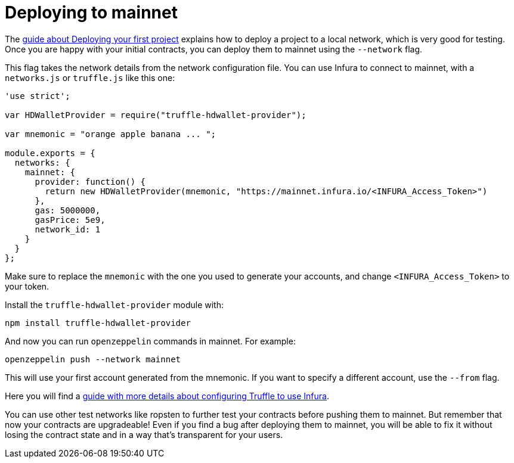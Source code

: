 [[deploying-to-mainnet]]
= Deploying to mainnet

The link:deploying.md[guide about Deploying your first project] explains how to deploy a project to a local network, which is very good for testing. Once you are happy with your initial contracts, you can deploy them to mainnet using the `--network` flag.

This flag takes the network details from the network configuration file. You can use Infura to connect to mainnet, with a `networks.js` or `truffle.js` like this one:

[source,js]
----
'use strict';

var HDWalletProvider = require("truffle-hdwallet-provider");

var mnemonic = "orange apple banana ... ";

module.exports = {
  networks: {
    mainnet: {
      provider: function() {
        return new HDWalletProvider(mnemonic, "https://mainnet.infura.io/<INFURA_Access_Token>")
      },      
      gas: 5000000,
      gasPrice: 5e9,
      network_id: 1
    }
  }
};
----

Make sure to replace the `mnemonic` with the one you used to generate your accounts, and change `<INFURA_Access_Token>` to your token.

Install the `truffle-hdwallet-provider` module with:

[source,console]
----
npm install truffle-hdwallet-provider
----

And now you can run `openzeppelin` commands in mainnet. For example:

[source,console]
----
openzeppelin push --network mainnet
----

This will use your first account generated from the mnemonic. If you want to specify a different account, use the `--from` flag.

Here you will find a http://truffleframework.com/tutorials/using-infura-custom-provider[guide with more details about configuring Truffle to use Infura].

You can use other test networks like ropsten to further test your contracts before pushing them to mainnet. But remember that now your contracts are upgradeable! Even if you find a bug after deploying them to mainnet, you will be able to fix it without losing the contract state and in a way that's transparent for your users.
